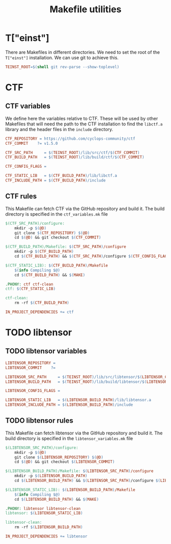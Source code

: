 #+TITLE: Makefile utilities

* T["einst"]

  There are Makefiles in different directories. We need to set the
  root of the =T["einst"]= installation. We can use git to achieve this.
   #+begin_src makefile  :comments link  :tangle teinst_vars.mk  
TEINST_ROOT=$(shell git rev-parse --show-toplevel)
   #+end_src
  
* CTF
  
** CTF variables

   We define here the variables relative to CTF. These will be used by
   other Makefiles that will need the path to the CTF installation
   to find the =libctf.a= library and the header files in the
   =include= directory.
   
   #+begin_src makefile  :comments link  :tangle ctf_vars.mk  
CTF_REPOSITORY = https://github.com/cyclops-community/ctf
CTF_COMMIT    ?= v1.5.0

CTF_SRC_PATH     = $(TEINST_ROOT)/lib/src/ctf/$(CTF_COMMIT)
CTF_BUILD_PATH   = $(TEINST_ROOT)/lib/build/ctf/$(CTF_COMMIT)

CTF_CONFIG_FLAGS =

CTF_STATIC_LIB   = $(CTF_BUILD_PATH)/lib/libctf.a
CTF_INCLUDE_PATH = $(CTF_BUILD_PATH)/include
   #+end_src
        
** CTF rules

   This Makefile can fetch CTF via the GitHub repository and build it.
   The build directory is specified in the =ctf_variables.mk= file
   
   #+begin_src makefile  :comments link  :tangle ctf_rules.mk
$(CTF_SRC_PATH)/configure:
	mkdir -p $(@D)
	git clone $(CTF_REPOSITORY) $(@D)
	cd $(@D) && git checkout $(CTF_COMMIT)

$(CTF_BUILD_PATH)/Makefile: $(CTF_SRC_PATH)/configure
	mkdir -p $(CTF_BUILD_PATH)
	cd $(CTF_BUILD_PATH) && $(CTF_SRC_PATH)/configure $(CTF_CONFIG_FLAGS)

$(CTF_STATIC_LIB): $(CTF_BUILD_PATH)/Makefile
	$(info Compiling $@)
	cd $(CTF_BUILD_PATH) && $(MAKE)

.PHONY: ctf ctf-clean
ctf: $(CTF_STATIC_LIB)

ctf-clean:
	rm -rf $(CTF_BUILD_PATH)

IN_PROJECT_DEPENDENCIES += ctf
   #+end_src


* TODO libtensor

 # TODO : Only the skeleton was made here. The content needs to be updated

** TODO libtensor variables

   #+begin_src makefile  :comments link  :tangle libtensor_vars.mk  
LIBTENSOR_REPOSITORY = 
LIBTENSOR_COMMIT    ?= 

LIBTENSOR_SRC_PATH     = $(TEINST_ROOT)/lib/src/libtensor/$(LIBTENSOR_COMMIT)
LIBTENSOR_BUILD_PATH   = $(TEINST_ROOT)/lib/build/libtensor/$(LIBTENSOR_COMMIT)

LIBTENSOR_CONFIG_FLAGS =

LIBTENSOR_STATIC_LIB   = $(LIBTENSOR_BUILD_PATH)/lib/libtensor.a
LIBTENSOR_INCLUDE_PATH = $(LIBTENSOR_BUILD_PATH)/include
   #+end_src
        
** TODO libtensor rules

   This Makefile can fetch libtensor via the GitHub repository and build it.
   The build directory is specified in the =libtensor_variables.mk= file
   
   #+begin_src makefile  :comments link  :tangle libtensor_rules.mk
$(LIBTENSOR_SRC_PATH)/configure:
	mkdir -p $(@D)
	git clone $(LIBTENSOR_REPOSITORY) $(@D)
	cd $(@D) && git checkout $(LIBTENSOR_COMMIT)

$(LIBTENSOR_BUILD_PATH)/Makefile: $(LIBTENSOR_SRC_PATH)/configure
	mkdir -p $(LIBTENSOR_BUILD_PATH)
	cd $(LIBTENSOR_BUILD_PATH) && $(LIBTENSOR_SRC_PATH)/configure $(LIBTENSOR_CONFIG_FLAGS)

$(LIBTENSOR_STATIC_LIB): $(LIBTENSOR_BUILD_PATH)/Makefile
	$(info Compiling $@)
	cd $(LIBTENSOR_BUILD_PATH) && $(MAKE)

.PHONY: libtensor libtensor-clean
libtensor: $(LIBTENSOR_STATIC_LIB)

libtensor-clean:
	rm -rf $(LIBTENSOR_BUILD_PATH)

IN_PROJECT_DEPENDENCIES += libtensor
   #+end_src
